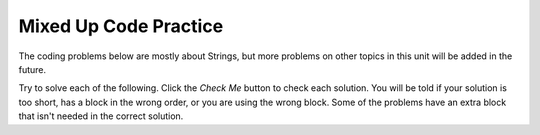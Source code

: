 .. qnum::
   :prefix: 2-11-
   :start: 1

Mixed Up Code Practice
===============================

The coding problems below are mostly about Strings, but more problems on other topics in this unit will be added in the future.



Try to solve each of the following. Click the *Check Me* button to check each solution.  You will be told if your solution is too short, has a block in the wrong order, or you are using the wrong block.  Some of the problems have an extra block that isn't needed in the correct solution.  

.. parsonsprob:: q2_11_1
   :numbered: left
   :practice: T
   :adaptive:
   :noindent:

   The main method in the following class should print a random number from 1 to 50. But, the blocks have been mixed up and may include an extra block that isn't needed in the solution.  Drag the needed blocks from the left and put them in the correct order on the right.  Click the <i>Check Me</i> button to check your solution.</p>
   -----
   public class Test1
   {
   =====                        
       public static void main(String[] args)
       {
   =====  
           int num = (int)(Math.random() * 50) + 1;
   =====
           System.out.println(num);
   =====
       } // end main method
              
   =====
   } // end of class
   =====
           int num = Math.random() * 50; #distractor
           



.. parsonsprob:: q2_11_2
   :numbered: left
   :practice: T
   :adaptive:
   :noindent:

   The main method in the following class should print the first 2 characters of the message followed by the last 2 characters of the message. But, the blocks have been mixed up and include an extra block that isn't needed in the solution.  Drag the needed blocks from the left and put them in the correct order on the right.  Click the <i>Check Me</i> button to check your solution.</p>
   -----
   public class Test1
   {
   =====
       public static void main(String[] args)
       {
   =====
           String message = "I hope this works";
   =====
           String part1 = message.substring(0,2);
           String part2 = message.substring(message.length() - 2);
   =====
           System.out.println(part1 + part2);
   =====
       } // end main method
   =====
   } // end class
   =====
           System.out.println(part1 * part2); #distractor



.. parsonsprob:: q2_11_3
   :numbered: left
   :practice: T
   :adaptive:
   :noindent:

   The main method in the following class should print the initials in lowercase letters. But, the blocks have been mixed up and include an extra block that isn't needed in the solution.  Drag the needed blocks from the left and put them in the correct order on the right.  Click the <i>Check Me</i> button to check your solution.</p>
   -----
   public class Test1
   {
   =====
       public static void main(String[] args)
   =====
       {
   =====
           String first = "Gerald";
           String middle = "Foster";
           String last= "Jones";

   =====
           String initials = first.substring(0,1) +
                             middle.substring(0,1) +
                             last.substring(0,1);
   =====
           String lowerInitials = initials.toLowerCase();
   =====
           System.out.println(lowerInitials);
   =====
       }
   =====
   }
   =====
           System.out.println(initials); #distractor


.. parsonsprob:: q2_11_4
   :numbered: left
   :practice: T
   :adaptive:
   :noindent:

   The main method in the following class should print the message in all uppercase letters. But, the blocks have been mixed up and include an extra block that isn't needed in the solution.  Drag the needed blocks from the left and put them in the correct order on the right.  Click the <i>Check Me</i> button to check your solution.</p>
   -----
   public class Test1
   {
   =====
       public static void main(String[] args)
   =====
       {
   =====
           String message = "Don't Pokemon and drive!";
   =====
           String upperMessage = message.toUpperCase();
   =====
           System.out.println(upperMessage);
   =====
       }
   =====
   }
   =====
          System.print(upperMessage); #distractor

.. parsonsprob:: q2_11_5
   :numbered: left
   :practice: T
   :adaptive:
   :noindent:

   The main method in the following class should print the first 3 letters of message in uppercase letters. But, the blocks have been mixed up and include an extra block that isn't needed in the solution.  Drag the needed blocks from the left and put them in the correct order on the right.  Click the <i>Check Me</i> button to check your solution.</p>
   -----
   public class Test1
   {
   =====
       public static void main(String[] args)
   =====
       {
   =====
           String message = "Have a nice day!";
   =====
           String part = message.substring(0,3);
   =====
           String upper = part.toUpperCase();
   =====
           System.out.println(upper);
   =====
       }
   =====
   }
   =====
           String part = message.substring(0,4); #distractor

.. parsonsprob:: q2_11_6
   :numbered: left
   :practice: T
   :adaptive:
   :noindent:

   The main method in the following class should print the part of the message starting with the word "nice".  But, the blocks have been mixed up and include an extra block that isn't needed in the solution.  Drag the needed blocks from the left and put them in the correct order on the right.  Click the <i>Check Me</i> button to check your solution.</p>
   -----
   public class Test1
   {
   =====
       public static void main(String[] args)
   =====
       {
   =====
           String message = "Have a nice day!";
   =====
           int pos = message.indexOf("nice");
   =====
           System.out.println(message.substring(pos));
   =====
       }
   =====
   }
   =====
           int pos = message.indexof("nice"); #distractor



